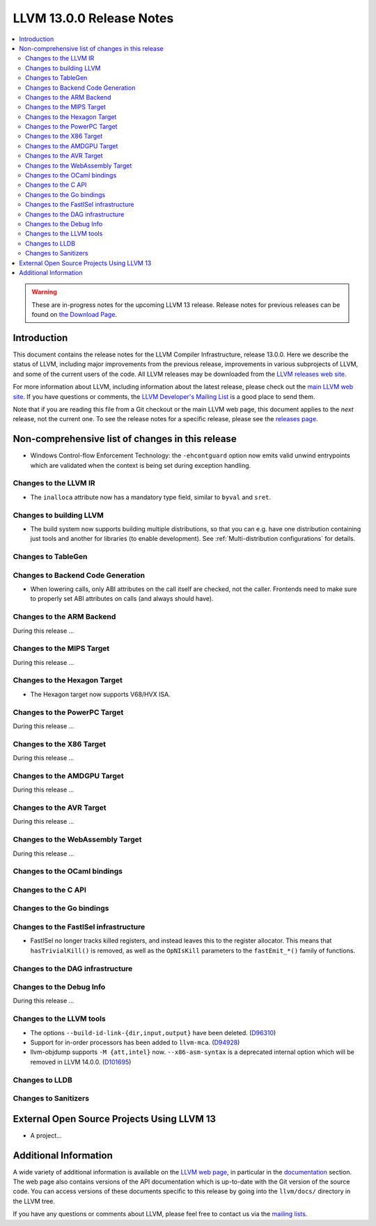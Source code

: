 =========================
LLVM 13.0.0 Release Notes
=========================

.. contents::
    :local:

.. warning::
   These are in-progress notes for the upcoming LLVM 13 release.
   Release notes for previous releases can be found on
   `the Download Page <https://releases.llvm.org/download.html>`_.


Introduction
============

This document contains the release notes for the LLVM Compiler Infrastructure,
release 13.0.0.  Here we describe the status of LLVM, including major improvements
from the previous release, improvements in various subprojects of LLVM, and
some of the current users of the code.  All LLVM releases may be downloaded
from the `LLVM releases web site <https://llvm.org/releases/>`_.

For more information about LLVM, including information about the latest
release, please check out the `main LLVM web site <https://llvm.org/>`_.  If you
have questions or comments, the `LLVM Developer's Mailing List
<https://lists.llvm.org/mailman/listinfo/llvm-dev>`_ is a good place to send
them.

Note that if you are reading this file from a Git checkout or the main
LLVM web page, this document applies to the *next* release, not the current
one.  To see the release notes for a specific release, please see the `releases
page <https://llvm.org/releases/>`_.

Non-comprehensive list of changes in this release
=================================================
.. NOTE
   For small 1-3 sentence descriptions, just add an entry at the end of
   this list. If your description won't fit comfortably in one bullet
   point (e.g. maybe you would like to give an example of the
   functionality, or simply have a lot to talk about), see the `NOTE` below
   for adding a new subsection.


.. NOTE
   If you would like to document a larger change, then you can add a
   subsection about it right here. You can copy the following boilerplate
   and un-indent it (the indentation causes it to be inside this comment).

   Special New Feature
   -------------------

   Makes programs 10x faster by doing Special New Thing.

* Windows Control-flow Enforcement Technology: the ``-ehcontguard`` option now
  emits valid unwind entrypoints which are validated when the context is being
  set during exception handling.

Changes to the LLVM IR
----------------------

* The ``inalloca`` attribute now has a mandatory type field, similar
  to ``byval`` and ``sret``.

Changes to building LLVM
------------------------

* The build system now supports building multiple distributions, so that you can
  e.g. have one distribution containing just tools and another for libraries (to
  enable development). See :ref:`Multi-distribution configurations` for details.

Changes to TableGen
-------------------

Changes to Backend Code Generation
----------------------------------

* When lowering calls, only ABI attributes on the call itself are checked, not
  the caller. Frontends need to make sure to properly set ABI attributes on
  calls (and always should have).

Changes to the ARM Backend
--------------------------

During this release ...

Changes to the MIPS Target
--------------------------

During this release ...

Changes to the Hexagon Target
-----------------------------

* The Hexagon target now supports V68/HVX ISA.

Changes to the PowerPC Target
-----------------------------

During this release ...

Changes to the X86 Target
-------------------------

During this release ...

Changes to the AMDGPU Target
-----------------------------

During this release ...

Changes to the AVR Target
-----------------------------

During this release ...

Changes to the WebAssembly Target
---------------------------------

During this release ...

Changes to the OCaml bindings
-----------------------------


Changes to the C API
--------------------


Changes to the Go bindings
--------------------------


Changes to the FastISel infrastructure
--------------------------------------

* FastISel no longer tracks killed registers, and instead leaves this to the
  register allocator. This means that ``hasTrivialKill()`` is removed, as well
  as the ``OpNIsKill`` parameters to the ``fastEmit_*()`` family of functions.

Changes to the DAG infrastructure
---------------------------------


Changes to the Debug Info
---------------------------------

During this release ...

Changes to the LLVM tools
---------------------------------

* The options ``--build-id-link-{dir,input,output}`` have been deleted.
  (`D96310 <https://reviews.llvm.org/D96310>`_)

* Support for in-order processors has been added to ``llvm-mca``.
  (`D94928 <https://reviews.llvm.org/D94928>`_)

* llvm-objdump supports ``-M {att,intel}`` now.
  ``--x86-asm-syntax`` is a deprecated internal option which will be removed in LLVM 14.0.0.
  (`D101695 <https://reviews.llvm.org/D101695>`_)

Changes to LLDB
---------------------------------

Changes to Sanitizers
---------------------

External Open Source Projects Using LLVM 13
===========================================

* A project...

Additional Information
======================

A wide variety of additional information is available on the `LLVM web page
<https://llvm.org/>`_, in particular in the `documentation
<https://llvm.org/docs/>`_ section.  The web page also contains versions of the
API documentation which is up-to-date with the Git version of the source
code.  You can access versions of these documents specific to this release by
going into the ``llvm/docs/`` directory in the LLVM tree.

If you have any questions or comments about LLVM, please feel free to contact
us via the `mailing lists <https://llvm.org/docs/#mailing-lists>`_.
